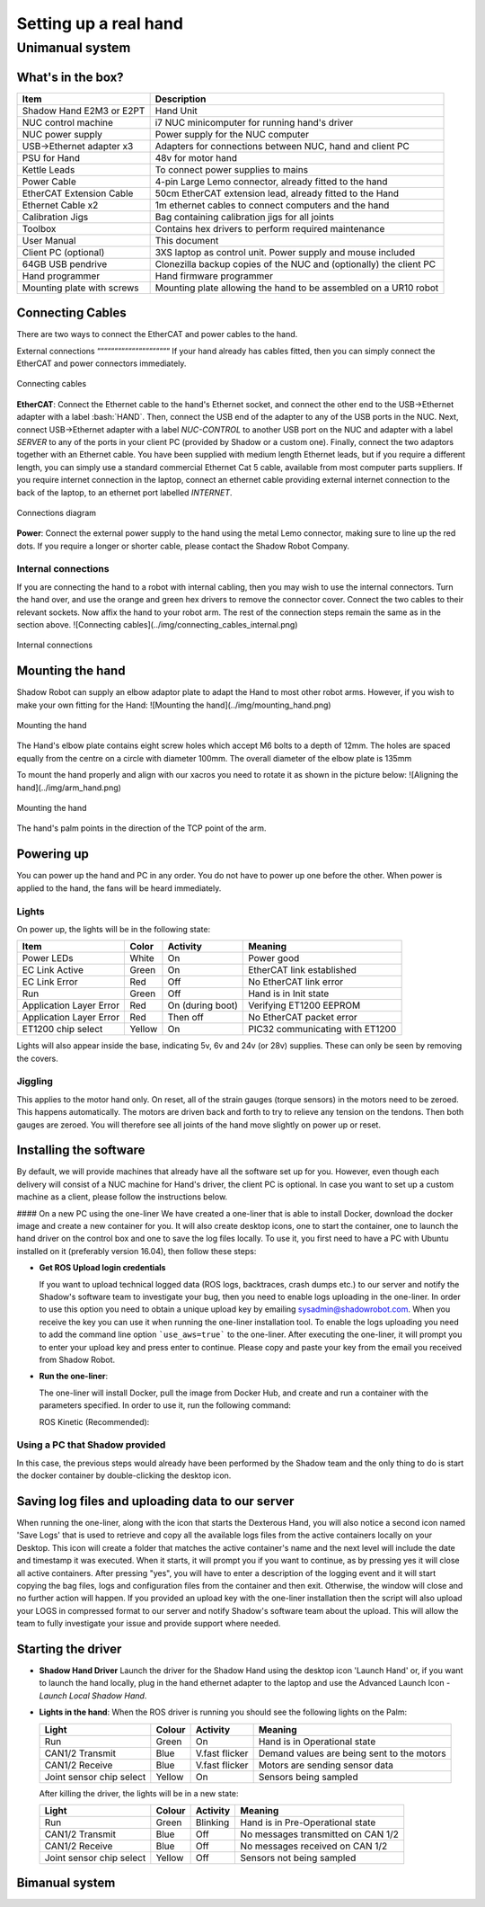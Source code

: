 -----------------------
Setting up a real hand
-----------------------

Unimanual system
================

What's in the box?
------------------

=============================   ==================================================================
Item                            Description
=============================   ==================================================================
Shadow Hand E2M3 or E2PT        Hand Unit
NUC control machine             i7 NUC minicomputer for running hand's driver
NUC power supply                Power supply for the NUC computer
USB->Ethernet adapter x3        Adapters for connections between NUC, hand and client PC
PSU for Hand                    48v for motor hand
Kettle Leads                    To connect power supplies to mains
Power Cable                     4-pin Large Lemo connector, already fitted to the hand
EtherCAT Extension Cable        50cm EtherCAT extension lead, already fitted to the Hand
Ethernet Cable x2               1m ethernet cables to connect computers and the hand
Calibration Jigs                Bag containing calibration jigs for all joints
Toolbox                         Contains hex drivers to perform required maintenance
User Manual                     This document
Client PC (optional)            3XS laptop as control unit. Power supply and mouse included
64GB USB pendrive               Clonezilla backup copies of the NUC and (optionally) the client PC
Hand programmer                 Hand firmware programmer
Mounting plate with screws      Mounting plate allowing the hand to be assembled on a UR10 robot
=============================   ==================================================================

Connecting Cables
------------------
There are two ways to connect the EtherCAT and power cables to the hand.

External connections
“““““““““““““““““““““
If your hand already has cables fitted, then you can simply connect the EtherCAT and power connectors immediately.

.. figure:: ../img/connecting_cables_external.png
    :width: 80%
    :align: center
    :alt: Connecting cables

    Connecting cables

**EtherCAT**: Connect the Ethernet cable to the hand's Ethernet socket, and connect the other end to the USB->Ethernet adapter with a label :bash:`HAND`. Then, connect the USB end of the adapter to any of the USB ports in the NUC. Next, connect USB->Ethernet adapter with a label `NUC-CONTROL` to another USB port on the NUC and adapter with a label `SERVER` to any of the ports in your client PC (provided by Shadow or a custom one). Finally, connect the two adaptors together with an Ethernet cable.
You have been supplied with medium length Ethernet leads, but if you require a different length, you can simply use a standard commercial Ethernet Cat 5 cable, available from most computer parts suppliers. If you require internet connection in the laptop, connect an ethernet cable providing external internet connection to the back of the laptop, to an ethernet port labelled `INTERNET`.

.. figure:: ../img/hand_connections_diagram.png
    :width: 80%
    :align: center
    :alt: Connections diagram

    Connections diagram

**Power**: Connect the external power supply to the hand using the metal Lemo connector, making sure to line up the red dots. If you require a longer or shorter cable, please contact the Shadow Robot Company.

Internal connections
^^^^^^^^^^^^^^^^^^^^
If you are connecting the hand to a robot with internal cabling, then you may wish to use the internal connectors.
Turn the hand over, and use the orange and green hex drivers to remove the connector cover. Connect the two cables to their relevant sockets. Now affix the hand to your robot arm. The rest of the connection steps remain the same as in the section above.
![Connecting cables](../img/connecting_cables_internal.png)


.. figure:: ../img/connecting_cables_internal.png
    :width: 80%
    :align: center
    :alt: Internal connections

    Internal connections

Mounting the hand
-----------------
Shadow Robot can supply an elbow adaptor plate to adapt the Hand to most other robot arms. However, if you wish to make your own fitting for the Hand:
![Mounting the hand](../img/mounting_hand.png)

.. figure:: ../img/mounting_hand.png
    :width: 80%
    :align: center
    :alt: Mounting the hand

    Mounting the hand


The Hand's elbow plate contains eight screw holes which accept M6 bolts to a depth of 12mm. The holes are spaced equally from the centre on a circle with diameter 100mm. The overall diameter of the elbow plate is 135mm

To mount the hand properly and align with our xacros you need to rotate it as shown in the picture below:
![Aligning the hand](../img/arm_hand.png)

.. figure:: ../img/mounting_hand.png
    :width: 80%
    :align: center
    :alt: Mounting the hand

    Mounting the hand

The hand's palm points in the direction of the TCP point of the arm. 

Powering up
-----------
You can power up the hand and PC in any order. You do not have to power up one before the other. When power is applied to the hand, the fans will be heard immediately.

Lights
^^^^^^

On power up, the lights will be in the following state:

=======================   =============       ================    =================================
Item                      Color               Activity            Meaning
=======================   =============       ================    =================================
Power LEDs                White               On                  Power good
EC Link Active            Green               On                  EtherCAT link established
EC Link Error             Red                 Off                 No EtherCAT link error
Run                       Green               Off                 Hand is in Init state
Application Layer Error   Red                 On (during boot)    Verifying ET1200 EEPROM
Application Layer Error   Red                 Then off            No EtherCAT packet error
ET1200 chip select        Yellow              On                  PIC32 communicating with ET1200
=======================   =============       ================    =================================

Lights will also appear inside the base, indicating 5v, 6v and 24v (or 28v) supplies. These can only be seen by removing the covers.

Jiggling
^^^^^^^^

This applies to the motor hand only. On reset, all of the strain gauges (torque sensors) in the
motors need to be zeroed. This happens automatically. The motors are driven back and forth
to try to relieve any tension on the tendons. Then both gauges are zeroed. You will therefore
see all joints of the hand move slightly on power up or reset.

Installing the software
-----------------------
By default, we will provide machines that already have all the software set up for you. However, even though each delivery will consist of a NUC machine for Hand's driver, the client PC is optional. In case you want to set up a custom machine as a client, please follow the instructions below.

#### On a new PC using the one-liner
We have created a one-liner that is able to install Docker, download the docker image and create a new container for you. It will also create desktop icons, one to start the container, one to launch the hand driver on the control box and one to save the log files locally. To use it, you first need to have a PC with Ubuntu installed on it (preferably version 16.04), then follow these steps:

* **Get ROS Upload login credentials**

  If you want to upload technical logged data (ROS logs, backtraces, crash dumps etc.) to our server and notify the Shadow's software team to investigate your bug, then you need to enable logs uploading in the one-liner. In order to use this option you need to obtain a unique upload key by emailing sysadmin@shadowrobot.com. When you receive the key you can use it when running the one-liner installation tool. To enable the logs uploading you need to add the command line option ```use_aws=true``` to the one-liner.
  After executing the one-liner, it will prompt you to enter your upload key and press enter to continue. Please copy and paste your key from the email you received from Shadow Robot.

* **Run the one-liner**:

  The one-liner will install Docker, pull the image from Docker Hub, and create and run a container with the parameters specified. In order to use it, run the following command:

  ROS Kinetic (Recommended):

.. prompt:: bash $

   bash <(curl -Ls bit.ly/run-aurora) server_and_nuc_deploy --read-secure sudo_password ethercat_interface=<ethercat_interface> config_branch=<config_branch> product=hand_e reinstall=true hand_serial=<hand_serial> internet_interface_name=<internet_interface_name> dhcp_interface_name=<dhcp_interface_name> dhcp_server_mac=<dhcp_server_mac> dhcp_client_mac=<dhcp_client_mac> upgrade_check=true launch_hand=true

  where `<ethercat_interface>`, `<config_branch>`, `<hand_serial>`, `<internet_interface_name>`, `<dhcp_interface_name>`, `<dhcp_server_mac>` and `<dhcp_client_mac>` are values that will be provided by Shadow.

  An example of the script with ROS logs upload enabled:

.. prompt:: bash $

   bash <(curl -Ls bit.ly/run-aurora) server_and_nuc_deploy --read-secure sudo_password,customer_key ethercat_interface=enx000ec6511588 config_branch=shadowrobot_200117 product=hand_e reinstall=true use_aws=true hand_serial=2378 internet_interface_name=enp8s0f1 dhcp_interface_name=enx000ec653b3bc dhcp_server_mac="00:0e:c6:53:b3:bc" dhcp_client_mac="00:0e:c6:53:b4:35" upgrade_check=true launch_hand=true

  In another example, if you do not have an Nvidia graphics card, you can add nvidia_docker=false to use nvidia-docker (`true` is our default), i.e.:

.. prompt:: bash $

   bash <(curl -Ls bit.ly/run-aurora) server_and_nuc_deploy --read-secure sudo_password,customer_key ethercat_interface=enx000ec6511588 config_branch=shadowrobot_200117 product=hand_e reinstall=true use_aws=true hand_serial=2378 internet_interface_name=enp8s0f1 dhcp_interface_name=enx000ec653b3bc dhcp_server_mac="00:0e:c6:53:b3:bc" dhcp_client_mac="00:0e:c6:53:b4:35" upgrade_check=true launch_hand=true nvidia_docker=false

  You can also add `reinstall=true` in case you want to reinstall the docker image and container. When it finishes it will show if it was successful or not
  and will create desktop icons on your desktop that you can double-click to launch the hand container, save the log files from the active containers to your desktop and perform various actions on the hand (open, close and demo).
  The icons look like this:

  ![Icons](../img/icons.png)

  - Launch Shadow Hand - launches the hand
  - Shadow ROS Logs Saver - used to save the hand logs and upload them to AWS
  - Shadow NUC RQT - opens RQT window running within the NUC machine, allows access to ROS plugins

  Within the `Shadow Demos` folder you will find following icons (use only when driver is running):

  ![Shadow Demos](../img/shadow_demos.png)

  - Close Right Hand - moves hand into pack position
  - Demo Right Hand - starts a program running several hand demos
  - Open Right Hand - moves hand into fully open position

  Within the `Shadow Advanced Launchers` folder you will find following icons:

  ![Shadow Advanced Launchers](../img/shadow_advanced_launchers.png)

  - Launch Server Container - starts docker container on the server machine only
  - Launch Server ROSCORE - only starts roscore on the server side
  - Launch NUC Container and Hardware Control Loop - starts the hand driver only, on the NUC side
  - Launch Server GUI - Start GUI on the server side allowing user to control movements of the hand

  The above four icons run in succession are the equivalent of using the `Launch Shadow Hand` icon.

  - Launch Local Shadow Hand - icon to start the hand when it is plugged directly in to the server machine
  - Launch NUC container - start docker container on the NUC without starting the driver

Using a PC that Shadow provided
^^^^^^^^^^^^^^^^^^^^^^^^^^^^^^^
In this case, the previous steps would already have been performed by the Shadow team and the only thing to do is start the docker container by double-clicking the desktop icon.

Saving log files and uploading data to our server
--------------------------------------------------
When running the one-liner, along with the icon that starts the Dexterous Hand, you will also notice a second icon named 'Save Logs' that is used to retrieve and copy all the available logs files from the active containers locally on your Desktop. This icon will create a folder that matches the active container's name and the next level will include the date and timestamp it was executed. When it starts, it will prompt you if you want to continue, as by pressing yes it will close all active containers. After pressing "yes", you will have to enter a description of the logging event and it will start copying the bag files, logs and configuration files from the container and then exit. Otherwise, the window will close and no further action will happen. If you provided an upload key with the one-liner installation then the script will also upload your LOGS in compressed format to our server and notify Shadow's software team about the upload. This will allow the team to fully investigate your issue and provide support where needed.

Starting the driver
-------------------

* **Shadow Hand Driver**
  Launch the driver for the Shadow Hand using the desktop icon 'Launch Hand' or, if you want to launch the hand locally, plug in the hand ethernet adapter to the laptop and use the Advanced Launch Icon - `Launch Local Shadow Hand`.

* **Lights in the hand**:
  When the ROS driver is running you should see the following lights on the Palm:

  ========================   =============       ================    =================================
  Light                      Colour              Activity            Meaning
  ========================   =============       ================    =================================
  Run                        Green               On                  Hand is in Operational state
  CAN1/2 Transmit            Blue                V.fast flicker      Demand values are being sent to the motors
  CAN1/2 Receive             Blue                V.fast flicker      Motors are sending sensor data
  Joint sensor chip select   Yellow              On                  Sensors being sampled
  ========================   =============       ================    =================================

  After killing the driver, the lights will be in a new state:

  ========================   =============       ================    =================================
  Light                      Colour              Activity            Meaning
  ========================   =============       ================    =================================
  Run                        Green               Blinking            Hand is in Pre-Operational state
  CAN1/2 Transmit            Blue                Off                 No messages transmitted on CAN 1/2
  CAN1/2 Receive             Blue                Off                 No messages received on CAN 1/2
  Joint sensor chip select   Yellow              Off                 Sensors not being sampled
  ========================   =============       ================    =================================

Bimanual system
------------------